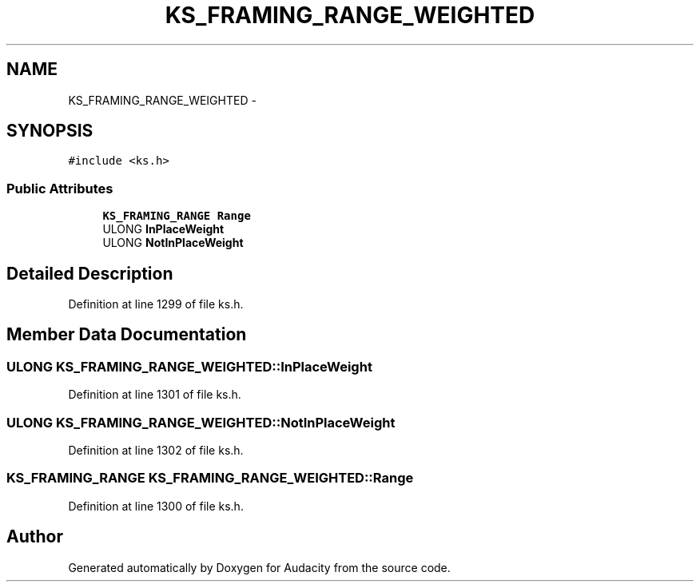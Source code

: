 .TH "KS_FRAMING_RANGE_WEIGHTED" 3 "Thu Apr 28 2016" "Audacity" \" -*- nroff -*-
.ad l
.nh
.SH NAME
KS_FRAMING_RANGE_WEIGHTED \- 
.SH SYNOPSIS
.br
.PP
.PP
\fC#include <ks\&.h>\fP
.SS "Public Attributes"

.in +1c
.ti -1c
.RI "\fBKS_FRAMING_RANGE\fP \fBRange\fP"
.br
.ti -1c
.RI "ULONG \fBInPlaceWeight\fP"
.br
.ti -1c
.RI "ULONG \fBNotInPlaceWeight\fP"
.br
.in -1c
.SH "Detailed Description"
.PP 
Definition at line 1299 of file ks\&.h\&.
.SH "Member Data Documentation"
.PP 
.SS "ULONG KS_FRAMING_RANGE_WEIGHTED::InPlaceWeight"

.PP
Definition at line 1301 of file ks\&.h\&.
.SS "ULONG KS_FRAMING_RANGE_WEIGHTED::NotInPlaceWeight"

.PP
Definition at line 1302 of file ks\&.h\&.
.SS "\fBKS_FRAMING_RANGE\fP KS_FRAMING_RANGE_WEIGHTED::Range"

.PP
Definition at line 1300 of file ks\&.h\&.

.SH "Author"
.PP 
Generated automatically by Doxygen for Audacity from the source code\&.
